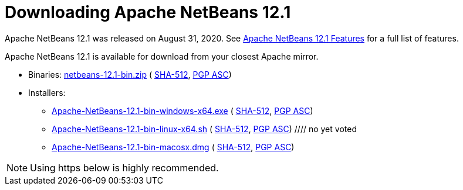 ////
     Licensed to the Apache Software Foundation (ASF) under one
     or more contributor license agreements.  See the NOTICE file
     distributed with this work for additional information
     regarding copyright ownership.  The ASF licenses this file
     to you under the Apache License, Version 2.0 (the
     "License"); you may not use this file except in compliance
     with the License.  You may obtain a copy of the License at

       http://www.apache.org/licenses/LICENSE-2.0

     Unless required by applicable law or agreed to in writing,
     software distributed under the License is distributed on an
     "AS IS" BASIS, WITHOUT WARRANTIES OR CONDITIONS OF ANY
     KIND, either express or implied.  See the License for the
     specific language governing permissions and limitations
     under the License.
////
////

NOTE: 
See https://www.apache.org/dev/release-download-pages.html 
for important requirements for download pages for Apache projects.

////
= Downloading Apache NetBeans 12.1 
:jbake-type: page-noaside
:jbake-tags: download
:jbake-status: published
:keywords: Apache NetBeans 12.1 Download
:description: Apache NetBeans 12.1 Download
:toc: left
:toc-title:
:icons: font

Apache NetBeans 12.1 was released on August 31, 2020.
See link:/download/nb121/index.html[Apache NetBeans 12.1 Features] for a full list of features.

////
NOTE: It's mandatory to link to the source. It's optional to link to the binaries.
NOTE: It's mandatory to link against https://www.apache.org for the sums & keys. https is recommended.
NOTE: It's NOT recommended to link to github.
////
Apache NetBeans 12.1 is available for download from your closest Apache mirror.

- Binaries: 
link:https://www.apache.org/dyn/closer.cgi/netbeans/netbeans/12.1/netbeans-12.1-bin.zip[netbeans-12.1-bin.zip] (
link:https://www.apache.org/dyn/closer.cgi/netbeans/netbeans/netbeans/12.1/netbeans-12.1-bin.zip.sha512[SHA-512],
link:https://www.apache.org/dyn/closer.cgi/netbeans/netbeans/12.1/netbeans-12.1-bin.zip.asc[PGP ASC])

- Installers:
 
* link:https://www.apache.org/dyn/closer.cgi/netbeans/netbeans/12.1/Apache-NetBeans-12.1-bin-windows-x64.exe[Apache-NetBeans-12.1-bin-windows-x64.exe] (
link:https://www.apache.org/dyn/closer.cgi/netbeans/netbeans/12.1/Apache-NetBeans-12.1-bin-windows-x64.exe.sha512[SHA-512],
link:https://www.apache.org/dyn/closer.cgi/netbeans/netbeans/12.1/Apache-NetBeans-12.1-bin-windows-x64.exe.asc[PGP ASC])
* link:https://www.apache.org/dyn/closer.cgi/netbeans/netbeans/12.1/Apache-NetBeans-12.1-bin-linux-x64.sh[Apache-NetBeans-12.1-bin-linux-x64.sh] (
link:https://www.apache.org/dyn/closer.cgi/netbeans/netbeans/12.1/Apache-NetBeans-12.1-bin-linux-x64.sh.sha512[SHA-512],
link:https://www.apache.org/dyn/closer.cgi/netbeans/netbeans/12.1/Apache-NetBeans-12.1-bin-linux-x64.sh.asc[PGP ASC])
//// no yet voted
* link:https://www.apache.org/dyn/closer.cgi/netbeans/netbeans/12.1/Apache-NetBeans-12.1-bin-macosx.dmg[Apache-NetBeans-12.1-bin-macosx.dmg] (
link:https://www.apache.org/dyn/closer.cgi/netbeans/netbeans/12.1/Apache-NetBeans-12.1-bin-macosx.dmg.sha512[SHA-512],
link:https://www.apache.org/dyn/closer.cgi/netbeans/netbeans/12.1/Apache-NetBeans-12.1-bin-macosx.dmg.asc[PGP ASC])
////

- Source: link:https://archive.apache.org/dist/netbeans/netbeans/12.1/netbeans-12.1-source.zip[netbeans-12.1-source.zip] 
(link:https://www.apache.org/dyn/closer.cgi/netbeans/netbeans/12.1/netbeans-12.1-source.zip.sha512[SHA-512],
link:https://www.apache.org/dyn/closer.cgi/netbeans/netbeans/12.1/netbeans-12.1-source.zip.asc[PGP ASC])

- Javadoc for this release is available at https://bits.netbeans.org/12.1/javadoc

////
NOTE: Using https below is highly recommended.
////
Officially, it is important that you link:https://www.apache.org/dyn/closer.cgi#verify[verify the integrity]
of the downloaded files using the PGP signatures (.asc file) or a hash (.sha512 files).
The PGP keys used to sign this release are available link:https://archive.apache.org/dist/netbeans/KEYS[here].

Apache NetBeans can also be installed as a self-contained link:https://snapcraft.io/netbeans[snap package] on Linux.

== Deployment platforms

Apache NetBeans 12.1 runs on JDK LTS releases 8 and 11, as well as on JDK 14, i.e., the current JDK release at the time of this NetBeans release.


== Building from source

To build Apache NetBeans 12.1 from source you need:

. A distribution of OpenJDK 8 or 11.
. Apache Ant 1.10 or greater (https://ant.apache.org).

Once you have everything installed then:

1. Unzip link:https://www.apache.org/dyn/closer.cgi/netbeans/netbeans/12.1/netbeans-12.1-source.zip[netbeans-12.1-source.zip]
in a directory of your liking.

[start=2]
. `cd` to that directory, and then run `ant` to build the Apache NetBeans IDE.
Once built you can run the IDE by typing `./nbbuild/netbeans/bin/netbeans`

== Community approval

As in any other Apache Project, the Apache NetBeans Community approved this release
through the following voting processes in our link:/community/mailing-lists.html[mailing lists] :

- link:https://lists.apache.org/thread.html/r336e05a551f56a5b20dc3070f9ddf470cdd3a166c55272ed128d6c39%40%3Cdev.netbeans.apache.org%3E[PMC vote]
- link:https://lists.apache.org/thread.html/r40624d985640c05e24899bfca3df05b0f48e68fd5f0ab3008dfde335%40%3Cdev.netbeans.apache.org%3E[PMC vote result]

== Earlier releases

Please visit the link:/download/index.html[Apache NetBeans Download page]
for further details.

